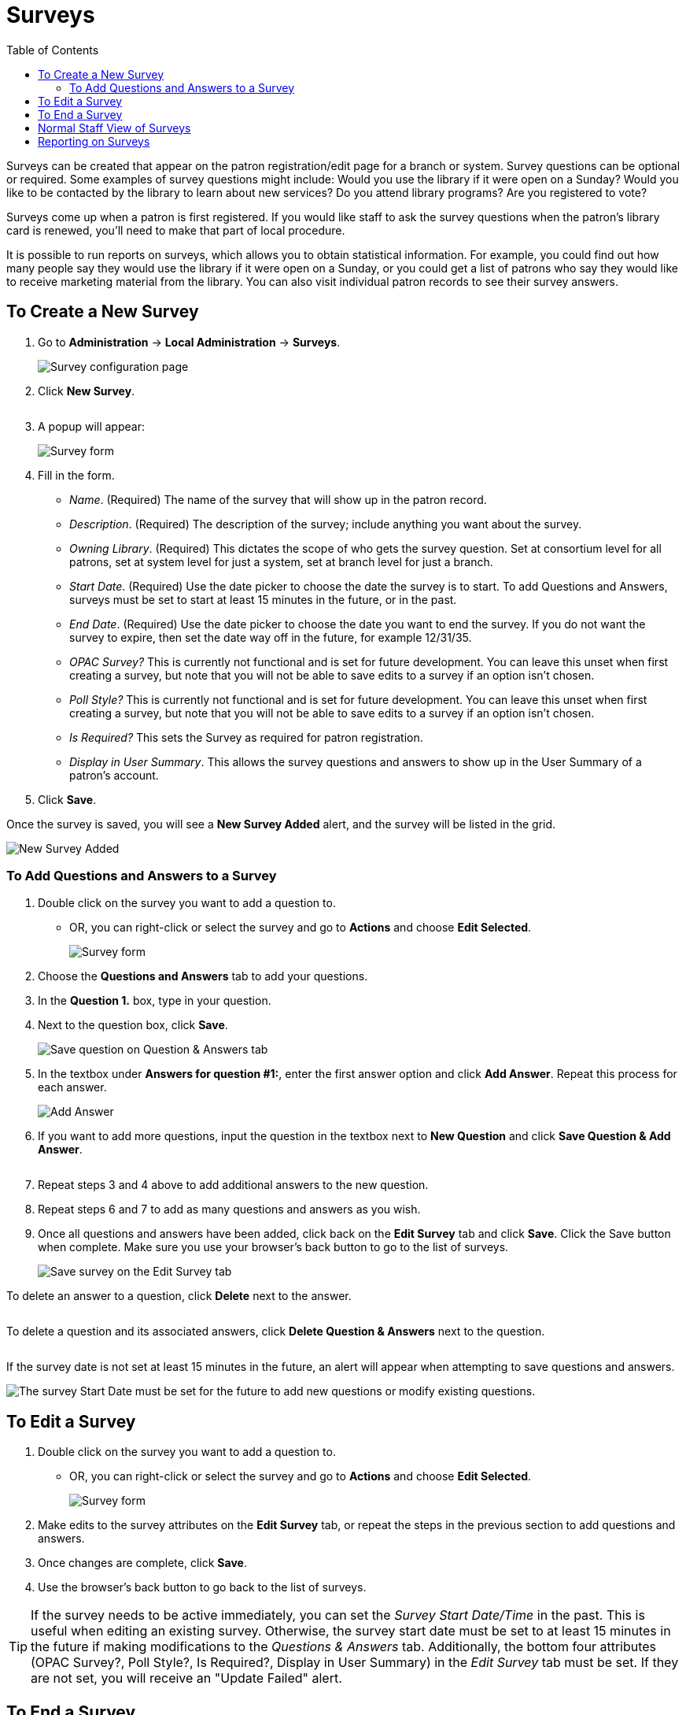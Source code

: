 = Surveys =
:toc:

indexterm:[Surveys]

Surveys can be created that appear on the patron registration/edit page for a branch or system. Survey questions can be optional or required. Some examples of survey questions might include: Would you use the library if it were open on a Sunday? Would you like to be contacted by the library to learn about new services? Do you attend library programs? Are you registered to vote?

Surveys come up when a patron is first registered. If you would like staff to ask the survey questions when the patron’s library card is renewed, you’ll need to make that part of local procedure.

It is possible to run reports on surveys, which allows you to obtain statistical information. For example, you could find out how many people say they would use the library if it were open on a Sunday, or you could get a list of patrons who say they would like to receive marketing material from the library. You can also visit individual patron records to see their survey answers.

== To Create a New Survey ==

. Go to *Administration* -> *Local Administration* -> *Surveys*.
+
image::surveys/survey configuration_3.14[Survey configuration page]
+
. Click *New Survey*.
+
image::surveys/new survey_3.14.png[alt=""]
+
. A popup will appear:
+
image::surveys/survey form_3.14.png[Survey form]
+
. Fill in the form.
  * _Name_. (Required) The name of the survey that will show up in the patron record.
  * _Description_. (Required) The description of the survey; include anything you want about the survey.
  * _Owning Library_. (Required) This dictates the scope of who gets the survey question. Set at consortium level for all patrons, set at system level for just a system, set at branch level for just a branch. 
  * _Start Date_. (Required) Use the date picker to choose the date the survey is to start. To add Questions and Answers, surveys must be set to start at least 15 minutes in the future, or in the past.
  * _End Date_. (Required) Use the date picker to choose the date you want to end the survey. If you do not want the survey to expire, then set the date way off in the future, for example 12/31/35.
  * _OPAC Survey?_ This is currently not functional and is set for future development. You can leave this unset when first creating a survey, but note that you will not be able to save edits to a survey if an option isn't chosen. 
  * _Poll Style?_ This is currently not functional and is set for future development. You can leave this unset when first creating a survey, but note that you will not be able to save edits to a survey if an option isn't chosen.
  * _Is Required?_ This sets the Survey as required for patron registration. 
  * _Display in User Summary_. This allows the survey questions and answers to show up in the User Summary of a patron's account.
. Click *Save*.

Once the survey is saved, you will see a *New Survey Added* alert, and the survey will be listed in the grid.

image::surveys/new survey added_3.14.png[New Survey Added]

=== To Add Questions and Answers to a Survey ===

. Double click on the survey you want to add a question to. 
  * OR, you can right-click or select the survey and go to *Actions* and choose *Edit Selected*.
+
image::surveys/edit survey_3.14.png[Survey form]
+
. Choose the *Questions and Answers* tab to add your questions.
. In the *Question 1.* box, type in your question.
. Next to the question box, click *Save*. 
+
image::surveys/save question_3.14.png[Save question on Question & Answers tab]
+
. In the textbox under *Answers for question #1:*, enter the first answer option and click *Add Answer*. Repeat this process for each answer.
+
image::surveys/add answer_3.14.png[Add Answer]
+
. If you want to add more questions, input the question in the textbox next to *New Question* and click *Save Question & Add Answer*.
+
image::surveys/new question_3.14.png[alt=""]
+
. Repeat steps 3 and 4 above to add additional answers to the new question.
. Repeat steps 6 and 7 to add as many questions and answers as you wish.
. Once all questions and answers have been added, click back on the *Edit Survey* tab and click *Save*. Click the Save button when complete. Make sure you use your browser's back button to go to the list of surveys.
+
image::surveys/save survey_3.14.png[Save survey on the Edit Survey tab]
+


To delete an answer to a question, click *Delete* next to the answer.

image::surveys/delete answer_3.14.png[alt=""]

To delete a question and its associated answers, click *Delete Question & Answers* next to the question.

image::surveys/delete questions and answers_3.14.png[alt=""]

If the survey date is not set at least 15 minutes in the future, an alert will appear when attempting to save questions and answers.

image::surveys/survey date alert_3.14.png[The survey Start Date must be set for the future to add new questions or modify existing questions.]

== To Edit a Survey ==

. Double click on the survey you want to add a question to. 
  * OR, you can right-click or select the survey and go to *Actions* and choose *Edit Selected*.
+
image::surveys/edit survey_3.14.png[Survey form]
+
. Make edits to the survey attributes on the *Edit Survey* tab, or repeat the steps in the previous section to add questions and answers.
. Once changes are complete, click *Save*.
. Use the browser's back button to go back to the list of surveys.

TIP: If the survey needs to be active immediately, you can set the _Survey Start Date/Time_ in the past. This is useful when editing an existing survey. Otherwise, the survey start date must be set to at least 15 minutes in the future if making modifications to the _Questions & Answers_ tab. Additionally, the bottom four attributes (OPAC Survey?, Poll Style?, Is Required?, Display in User Summary) in the _Edit Survey_ tab must be set. If they are not set, you will receive an "Update Failed" alert. 

== To End a Survey ==

If you need to end a survey before the Survey End Date, you can edit the survey and then click on *End Survey Now*. 

image::surveys/end survey in form_3.14.png[End survey in survey editor]

Or, you can right-click or select the survey in the grid, open the *Actions* menu, and click *End Survey Now*.

image::surveys/end survey in actions_3.14.png[End survey through the Actions menu]

Ending the survey will update the Survey End Date to today's date.

== Normal Staff View of Surveys ==

This is what the survey looks like in the Patron Registration. The answers appear as a dropdown list.

image::surveys/survey_staffview.png[Patron Registration]

To access a patron's answers to a survey, you can view those through the staff client. Once in the patron record, go to *Other -> Surveys*.

image::surveys/survey_patronrecord.png[Access Survey Answers]

This will show the answers to the surveys for that patron.

== Reporting on Surveys ==

There are three Non-core Sources for reporting.

* *Survey*
** This reports information about surveys starting with the Survey.
** This source is great to see the surveys with questions and answers(Responses). 
** Also, use this source to find out the Survey Answers and Questions ID's.
* *Survey Answer*
** This source starts with the answers then goes to the questions.
* *Survey Response*
** This source ties into the Responding Users.  
** Use this source to report user information and counts.
** This is the source you will use for most of the reporting on Surveys.

In the Core Sources, you can use _ILS User_. In the ILS User, there is the source for _Survey Responses_.

NOTE: In the _Survey Response_ source, there is a _Response Group ID_. This links all the answers to a specific set of Survey questions, answers, and patron information.
